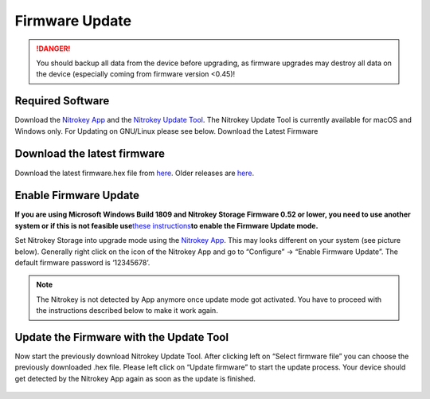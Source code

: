 Firmware Update
===============

.. danger::

   You should backup all data from the device before upgrading, as
   firmware upgrades may destroy all data on the device (especially
   coming from firmware version <0.45)!

.. figure:: /storage/windows/images/update-firmware-of-nitrokey-storage/1.png
   :alt: img1



Required Software
-----------------

Download the `Nitrokey App <https://www.nitrokey.com/download>`__ and
the `Nitrokey Update
Tool <https://github.com/Nitrokey/nitrokey-update-tool/releases/latest>`__.
The Nitrokey Update Tool is currently available for macOS and Windows
only. For Updating on GNU/Linux please see below. Download the Latest
Firmware

Download the latest firmware
----------------------------

Download the latest firmware.hex file from
`here <https://github.com/Nitrokey/nitrokey-storage-firmware/releases/download/V0.54/storage-firmware-V0.54-0-g0b1ed2d.hex>`__.
Older releases are
`here <https://github.com/Nitrokey/nitrokey-storage-firmware/releases>`__.

Enable Firmware Update
----------------------

**If you are using Microsoft Windows Build 1809 and Nitrokey Storage
Firmware 0.52 or lower, you need to use another system or if this is not
feasible use**\ `these
instructions <https://docs.nitrokey.com/storage/activate-update-mode-manually.html>`__\ **to
enable the Firmware Update mode.**

Set Nitrokey Storage into upgrade mode using the `Nitrokey
App <https://www.nitrokey.com/download>`__. This may looks different on
your system (see picture below). Generally right click on the icon of
the Nitrokey App and go to “Configure” -> “Enable Firmware Update”. The
default firmware password is ‘12345678’.

.. note::

   The Nitrokey is not detected by App anymore once update mode got
   activated. You have to proceed with the instructions described below
   to make it work again.

Update the Firmware with the Update Tool
----------------------------------------

Now start the previously download Nitrokey Update Tool. After clicking
left on “Select firmware file” you can choose the previously downloaded
.hex file. Please left click on “Update firmware” to start the update
process. Your device should get detected by the Nitrokey App again as
soon as the update is finished.

.. figure:: /storage/windows/images/update-firmware-of-nitrokey-storage/2.png
   :alt: img2


